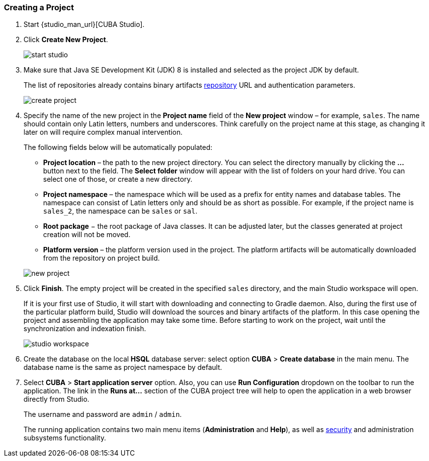 :sourcesdir: ../../../source

[[qs_create_project]]
=== Creating a Project

//TODO check link to CUBA Studio installation
. Start {studio_man_url}[CUBA Studio].

. Click *Create New Project*.
+
image::quick_start/start_studio.png[align="center"]

. Make sure that Java SE Development Kit (JDK) 8 is installed and selected as the project JDK by default.
+
The list of repositories already contains binary artifacts <<artifact_repository,repository>> URL and authentication parameters.
+
image::quick_start/create_project.png[align="center"]

. Specify the name of the new project in the *Project name* field of the *New project* window – for example, `sales`. The name should contain only Latin letters, numbers and underscores. Think carefully on the project name at this stage, as changing it later on will require complex manual intervention.
+
--
The following fields below will be automatically populated:

* *Project location* – the path to the new project directory. You can select the directory manually by clicking the *...* button next to the field. The *Select folder* window will appear with the list of folders on your hard drive. You can select one of those, or create a new directory.

* *Project namespace* – the namespace which will be used as a prefix for entity names and database tables. The namespace can consist of Latin letters only and should be as short as possible. For example, if the project name is `++sales_2++`, the namespace can be `sales` or `sal`.

* *Root package* − the root package of Java classes. It can be adjusted later, but the classes generated at project creation will not be moved.

* *Platform version* – the platform version used in the project. The platform artifacts will be automatically downloaded from the repository on project build.

image::quick_start/new_project.png[align="center"]
--

. Click *Finish*. The empty project will be created in the specified `sales` directory, and the main Studio workspace will open.
+
If it is your first use of Studio, it will start with downloading and connecting to Gradle daemon. Also, during the first use of the particular platform build, Studio will download the sources and binary artifacts of the platform. In this case opening the project and assembling the application may take some time. Before starting to work on the project, wait until the synchronization and indexation finish.
+
image::quick_start/studio_workspace.png[align="center"]

. Create the database on the local *HSQL* database server: select option *CUBA* > *Create database* in the main menu. The database name is the same as project namespace by default.

. Select *CUBA* > *Start application server* option. Also, you can use *Run Configuration* dropdown on the toolbar to run the application. The link in the *Runs at...* section of the CUBA project tree will help to open the application in a web browser directly from Studio.
+
The username and password are `admin` / `admin`.
+
The running application contains two main menu items (*Administration* and *Help*), as well as <<security_subsystem,security>> and administration subsystems functionality.

